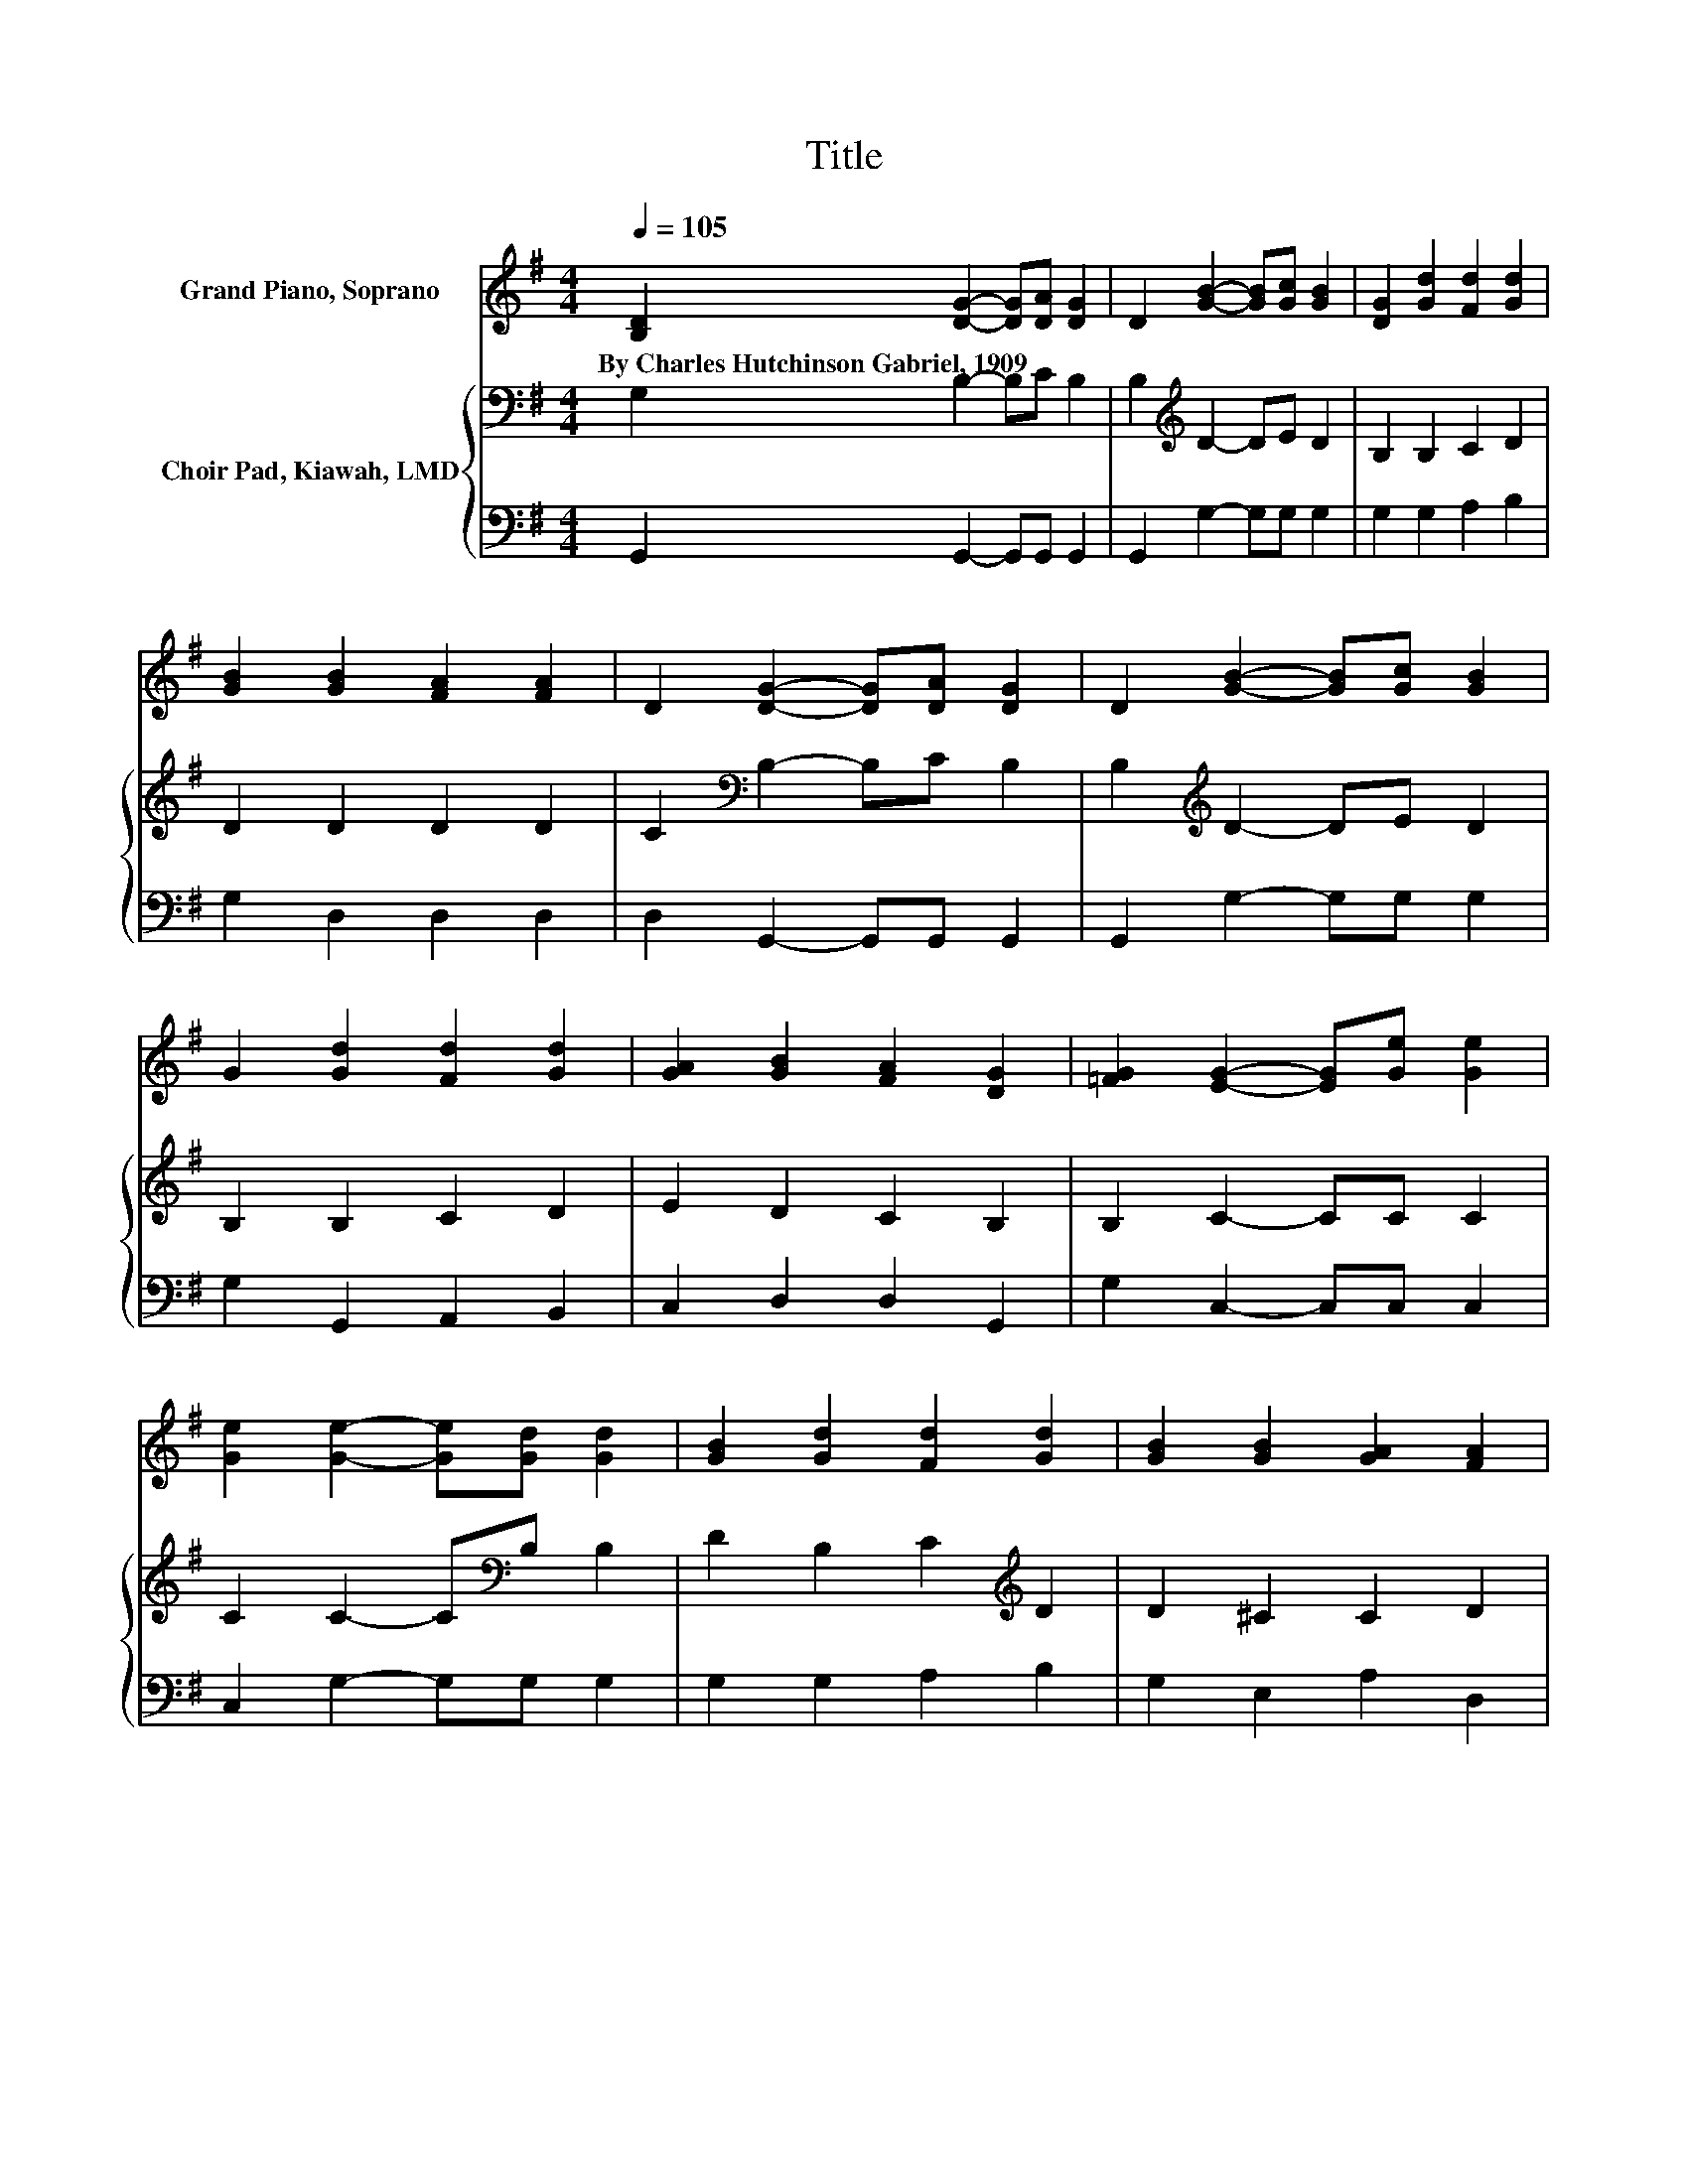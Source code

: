 X:1
T:Title
%%score 1 { 2 | 3 }
L:1/8
Q:1/4=105
M:4/4
K:G
V:1 treble nm="Grand Piano, Soprano"
V:2 bass nm="Choir Pad, Kiawah, LMD"
V:3 bass 
V:1
 [B,D]2 [DG]2- [DG][DA] [DG]2 | D2 [GB]2- [GB][Gc] [GB]2 | [DG]2 [Gd]2 [Fd]2 [Gd]2 | %3
w: By~Charles~Hutchinson~Gabriel,~1909 * * * *|||
 [GB]2 [GB]2 [FA]2 [FA]2 | D2 [DG]2- [DG][DA] [DG]2 | D2 [GB]2- [GB][Gc] [GB]2 | %6
w: |||
 G2 [Gd]2 [Fd]2 [Gd]2 | [GA]2 [GB]2 [FA]2 [DG]2 | [=FG]2 [EG]2- [EG][Ge] [Ge]2 | %9
w: |||
 [Ge]2 [Ge]2- [Ge][Gd] [Gd]2 | [GB]2 [Gd]2 [Fd]2 [Gd]2 | [GB]2 [GB]2 [GA]2 [FA]2 | %12
w: |||
 D2 [DG]2- [DG][DA] [DG]2 | D2 [GB]2- [GB][Gc] [GB]2 | G2 [Gd]2 [Fd]2 [Gd]2 | %15
w: |||
 [GA]2 [GB]2 [FA]2 [DG]2- | [DG]6 z2 |] %17
w: ||
V:2
 G,2 B,2- B,C B,2 | B,2[K:treble] D2- DE D2 | B,2 B,2 C2 D2 | D2 D2 D2 D2 | %4
 C2[K:bass] B,2- B,C B,2 | B,2[K:treble] D2- DE D2 | B,2 B,2 C2 D2 | E2 D2 C2 B,2 | B,2 C2- CC C2 | %9
 C2 C2- C[K:bass]B, B,2 | D2 B,2 C2[K:treble] D2 | D2 ^C2 C2 D2 | C2[K:bass] B,2- B,C B,2 | %13
 B,2[K:treble] D2- DE D2 | B,2 B,2 C2 D2 | E2 D2 C2 B,2- | B,6 z2 |] %17
V:3
 G,,2 G,,2- G,,G,, G,,2 | G,,2 G,2- G,G, G,2 | G,2 G,2 A,2 B,2 | G,2 D,2 D,2 D,2 | %4
 D,2 G,,2- G,,G,, G,,2 | G,,2 G,2- G,G, G,2 | G,2 G,,2 A,,2 B,,2 | C,2 D,2 D,2 G,,2 | %8
 G,2 C,2- C,C, C,2 | C,2 G,2- G,G, G,2 | G,2 G,2 A,2 B,2 | G,2 E,2 A,2 D,2 | %12
 D,2 G,,2- G,,G,, G,,2 | G,,2 G,2- G,G, G,2 | G,2 G,,2 A,,2 B,,2 | C,2 D,2 D,2 G,,2- | G,,6 z2 |] %17

